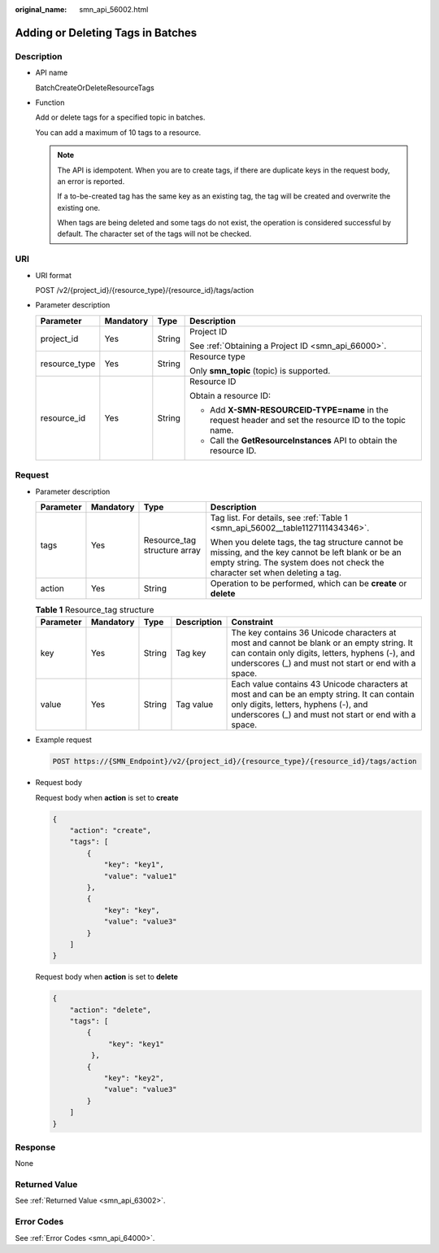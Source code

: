 :original_name: smn_api_56002.html

.. _smn_api_56002:

Adding or Deleting Tags in Batches
==================================

Description
-----------

-  API name

   BatchCreateOrDeleteResourceTags

-  Function

   Add or delete tags for a specified topic in batches.

   You can add a maximum of 10 tags to a resource.

   .. note::

      The API is idempotent. When you are to create tags, if there are duplicate keys in the request body, an error is reported.

      If a to-be-created tag has the same key as an existing tag, the tag will be created and overwrite the existing one.

      When tags are being deleted and some tags do not exist, the operation is considered successful by default. The character set of the tags will not be checked.

URI
---

-  URI format

   POST /v2/{project_id}/{resource_type}/{resource_id}/tags/action

-  Parameter description

   +-----------------+-----------------+-----------------+--------------------------------------------------------------------------------------------------------+
   | Parameter       | Mandatory       | Type            | Description                                                                                            |
   +=================+=================+=================+========================================================================================================+
   | project_id      | Yes             | String          | Project ID                                                                                             |
   |                 |                 |                 |                                                                                                        |
   |                 |                 |                 | See :ref:`Obtaining a Project ID <smn_api_66000>`.                                                     |
   +-----------------+-----------------+-----------------+--------------------------------------------------------------------------------------------------------+
   | resource_type   | Yes             | String          | Resource type                                                                                          |
   |                 |                 |                 |                                                                                                        |
   |                 |                 |                 | Only **smn_topic** (topic) is supported.                                                               |
   +-----------------+-----------------+-----------------+--------------------------------------------------------------------------------------------------------+
   | resource_id     | Yes             | String          | Resource ID                                                                                            |
   |                 |                 |                 |                                                                                                        |
   |                 |                 |                 | Obtain a resource ID:                                                                                  |
   |                 |                 |                 |                                                                                                        |
   |                 |                 |                 | -  Add **X-SMN-RESOURCEID-TYPE=name** in the request header and set the resource ID to the topic name. |
   |                 |                 |                 | -  Call the **GetResourceInstances** API to obtain the resource ID.                                    |
   +-----------------+-----------------+-----------------+--------------------------------------------------------------------------------------------------------+

Request
-------

-  Parameter description

   +-----------------+-----------------+------------------------------+-------------------------------------------------------------------------------------------------------------------------------------------------------------------------------------+
   | Parameter       | Mandatory       | Type                         | Description                                                                                                                                                                         |
   +=================+=================+==============================+=====================================================================================================================================================================================+
   | tags            | Yes             | Resource_tag structure array | Tag list. For details, see :ref:`Table 1 <smn_api_56002__table1127111434346>`.                                                                                                      |
   |                 |                 |                              |                                                                                                                                                                                     |
   |                 |                 |                              | When you delete tags, the tag structure cannot be missing, and the key cannot be left blank or be an empty string. The system does not check the character set when deleting a tag. |
   +-----------------+-----------------+------------------------------+-------------------------------------------------------------------------------------------------------------------------------------------------------------------------------------+
   | action          | Yes             | String                       | Operation to be performed, which can be **create** or **delete**                                                                                                                    |
   +-----------------+-----------------+------------------------------+-------------------------------------------------------------------------------------------------------------------------------------------------------------------------------------+

   .. _smn_api_56002__table1127111434346:

   .. table:: **Table 1** Resource_tag structure

      +-----------+-----------+--------+-------------+------------------------------------------------------------------------------------------------------------------------------------------------------------------------------------------------------+
      | Parameter | Mandatory | Type   | Description | Constraint                                                                                                                                                                                           |
      +===========+===========+========+=============+======================================================================================================================================================================================================+
      | key       | Yes       | String | Tag key     | The key contains 36 Unicode characters at most and cannot be blank or an empty string. It can contain only digits, letters, hyphens (-), and underscores (_) and must not start or end with a space. |
      +-----------+-----------+--------+-------------+------------------------------------------------------------------------------------------------------------------------------------------------------------------------------------------------------+
      | value     | Yes       | String | Tag value   | Each value contains 43 Unicode characters at most and can be an empty string. It can contain only digits, letters, hyphens (-), and underscores (_) and must not start or end with a space.          |
      +-----------+-----------+--------+-------------+------------------------------------------------------------------------------------------------------------------------------------------------------------------------------------------------------+

-  Example request

   .. code-block:: text

      POST https://{SMN_Endpoint}/v2/{project_id}/{resource_type}/{resource_id}/tags/action

-  Request body

   Request body when **action** is set to **create**

   .. code-block::

      {
          "action": "create",
          "tags": [
              {
                  "key": "key1",
                  "value": "value1"
              },
              {
                  "key": "key",
                  "value": "value3"
              }
          ]
      }

   Request body when **action** is set to **delete**

   .. code-block::

      {
          "action": "delete",
          "tags": [
              {
                   "key": "key1"
               },
              {
                  "key": "key2",
                  "value": "value3"
              }
          ]
      }

Response
--------

None

Returned Value
--------------

See :ref:`Returned Value <smn_api_63002>`.

Error Codes
-----------

See :ref:`Error Codes <smn_api_64000>`.
